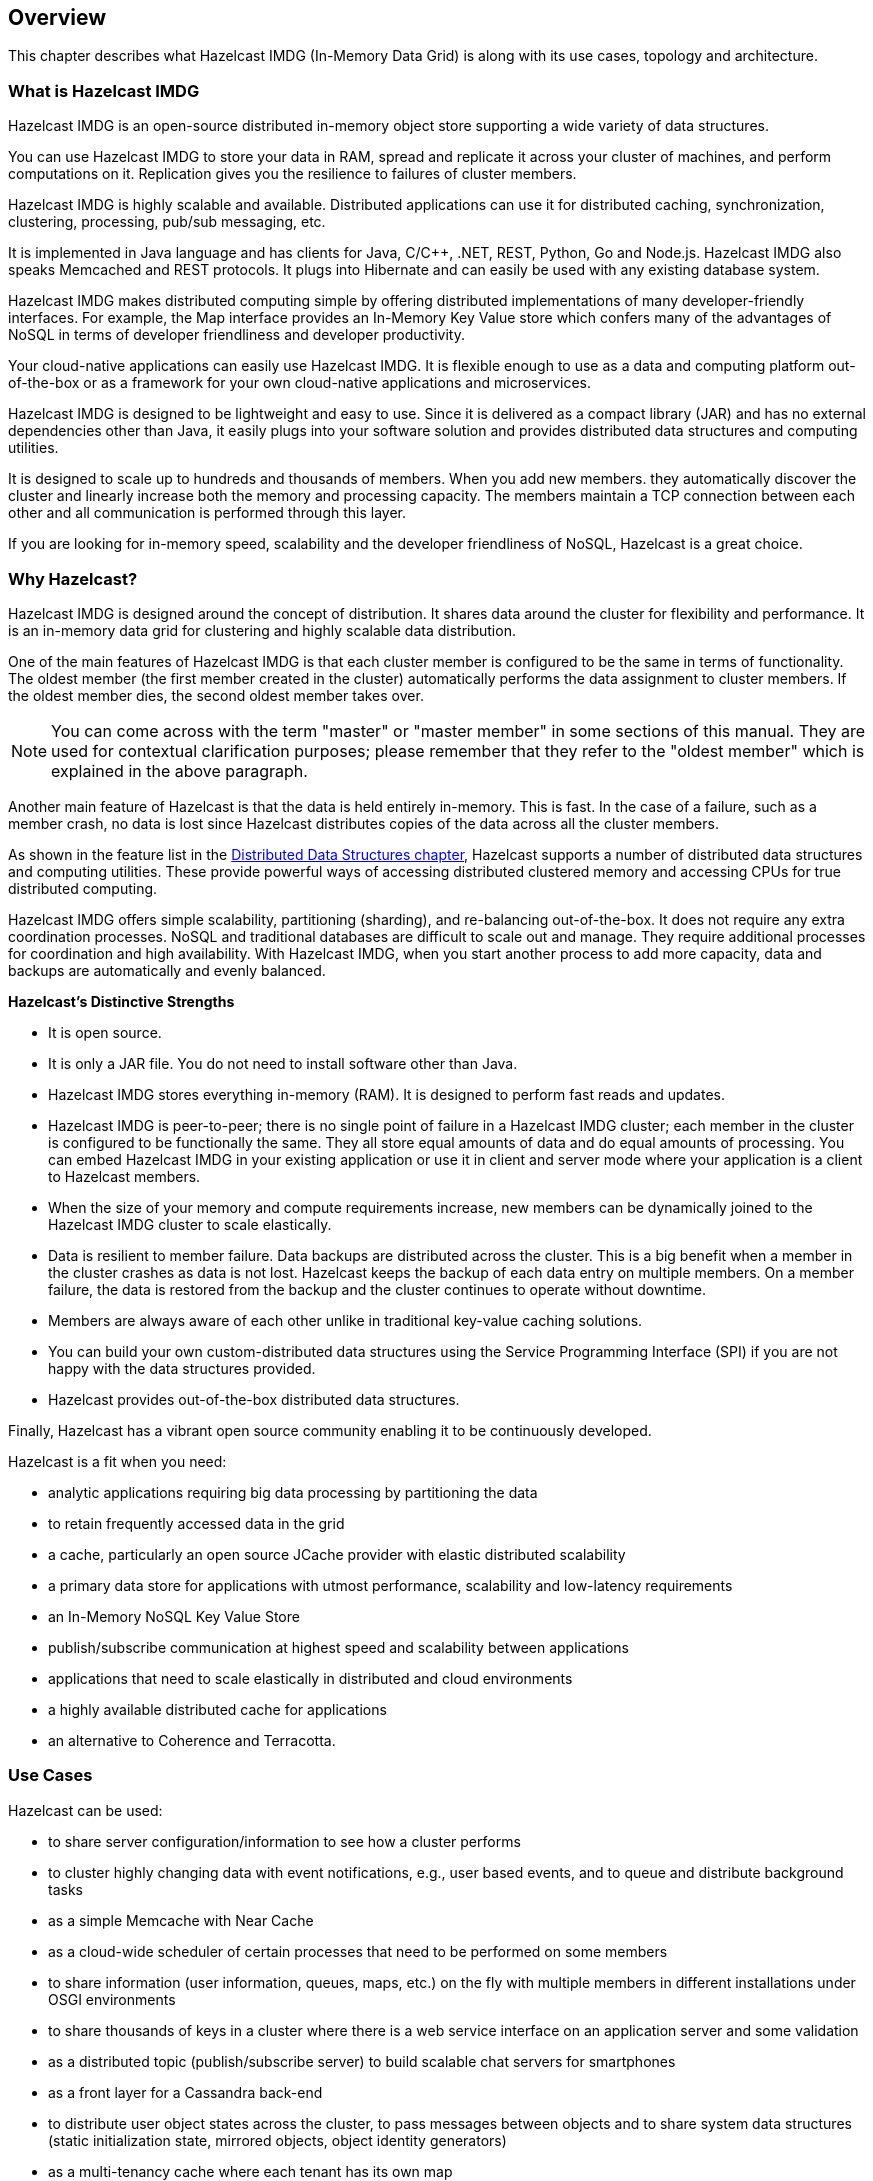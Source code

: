 
[[hazelcast-overview]]
== Overview

This chapter describes what Hazelcast IMDG (In-Memory Data Grid) is along with its
use cases, topology and architecture.

=== What is Hazelcast IMDG

Hazelcast IMDG is an open-source distributed in-memory
object store supporting a wide variety of data structures.

You can use Hazelcast IMDG to store your data in RAM, spread
and replicate it across your cluster of machines, and perform computations on it.
Replication gives you the resilience to failures of cluster members.

Hazelcast IMDG is highly scalable and available. Distributed applications can use
it for distributed caching, synchronization, clustering, processing,
pub/sub messaging, etc.

It is implemented in Java language and has clients for Java, C/C++, .NET, REST, Python,
Go and Node.js. Hazelcast IMDG also speaks Memcached and REST protocols. It plugs into
Hibernate and can easily be used with any existing database system.

Hazelcast IMDG makes distributed computing simple by
offering distributed implementations of many developer-friendly interfaces.
For example, the Map interface provides an In-Memory Key Value store which confers many
of the advantages of NoSQL in terms of developer friendliness and developer productivity.

Your cloud-native applications can easily use Hazelcast IMDG.
It is flexible enough to use as a data and computing platform out-of-the-box
or as a framework for your own cloud-native applications and microservices.

Hazelcast IMDG is designed to be lightweight and easy to use. Since it
is delivered as a compact library (JAR) and
has no external dependencies other than Java, it easily
plugs into your software solution and provides
distributed data structures and computing utilities.

It is designed to scale up to hundreds and thousands of members.
When you add new members. they automatically discover the cluster
and linearly increase both the memory and
processing capacity. The members maintain a TCP connection between
each other and all communication is performed through
this layer.

If you are looking for in-memory speed, scalability and the
developer friendliness of NoSQL, Hazelcast is a great choice.

[[why-hazelcast]]
=== Why Hazelcast?

Hazelcast IMDG is designed around the concept of distribution. It
shares data around the cluster for flexibility and performance. It is an in-memory data grid for
clustering and highly scalable data distribution.

One of the main features of Hazelcast IMDG is that each cluster member
is configured to be the same in terms of functionality. The oldest member (the first member created
in the cluster) automatically performs the data assignment to cluster members. If the oldest member
dies, the second oldest member takes over.

NOTE: You can come across with the term "master" or "master member" in some sections of this manual.
They are used for contextual clarification purposes; please remember that they refer to the "oldest
member" which is explained in the above paragraph.

Another main feature of Hazelcast is that the data is held entirely in-memory. This is fast. In the
case of a failure, such as a member crash, no data is lost since Hazelcast distributes copies of the
data across all the cluster members.

As shown in the feature list in the <<distributed-data-structures, Distributed Data Structures chapter>>,
Hazelcast supports a number of distributed data structures and computing utilities. These
provide powerful ways of accessing distributed clustered memory and accessing CPUs
for true distributed computing.

Hazelcast IMDG offers simple scalability, partitioning (sharding), and re-balancing
out-of-the-box. It does not require any extra coordination processes. NoSQL and
traditional databases are difficult to scale out and manage. They require additional
processes for coordination and high availability. With Hazelcast IMDG, when you start
another process to add more capacity, data and backups are automatically and evenly balanced.

**Hazelcast's Distinctive Strengths**

* It is open source.
* It is only a JAR file. You do not need to install software other than Java.
* Hazelcast IMDG stores everything in-memory (RAM). It is designed to perform fast reads
and updates.
* Hazelcast IMDG is peer-to-peer; there is no single point of failure in a Hazelcast IMDG cluster;
each member in the cluster is configured to be functionally the same. They all store equal amounts
of data and do equal amounts of processing. You can embed Hazelcast IMDG in your
existing application or use it in client and server mode where your application is a
client to Hazelcast members.
* When the size of your memory and compute requirements increase, new members can
be dynamically joined to the Hazelcast IMDG cluster to scale elastically.
* Data is resilient to member failure. Data backups are distributed across the cluster.
This is a big benefit when a member in the cluster crashes as data is not lost.
Hazelcast keeps the backup of each data entry on multiple members. On a member
failure, the data is restored from the backup and the cluster continues to operate without downtime.
* Members are always aware of each other unlike in traditional key-value caching solutions.
* You can build your own custom-distributed data structures using the Service Programming
Interface (SPI) if you are not happy with the data structures provided.
* Hazelcast provides out-of-the-box distributed data structures.

Finally, Hazelcast has a vibrant open source community enabling it to be continuously developed.

Hazelcast is a fit when you need:

* analytic applications requiring big data processing by partitioning the data
* to retain frequently accessed data in the grid
* a cache, particularly an open source JCache provider with elastic distributed
scalability
* a primary data store for applications with utmost performance, scalability and
low-latency requirements
* an In-Memory NoSQL Key Value Store
* publish/subscribe communication at highest speed and scalability between applications
* applications that need to scale elastically in distributed and cloud environments
* a highly available distributed cache for applications
* an alternative to Coherence and Terracotta.

[[use-cases]]
=== Use Cases

Hazelcast can be used:

* to share server configuration/information to see how a cluster performs
* to cluster highly changing data with event notifications, e.g., user based events, and
to queue and distribute background tasks
* as a simple Memcache with Near Cache
* as a cloud-wide scheduler of certain processes that need to be performed on some members
* to share information (user information, queues, maps, etc.) on the fly with multiple
members in different installations under OSGI environments
* to share thousands of keys in a cluster where there is a web service interface on an
application server and some validation
* as a distributed topic (publish/subscribe server) to build scalable chat servers for smartphones
* as a front layer for a Cassandra back-end
* to distribute user object states across the cluster, to pass messages between objects
and to share system data structures (static initialization state, mirrored objects, object
identity generators)
* as a multi-tenancy cache where each tenant has its own map
* to share datasets, e.g., table-like data structure, to be used by applications
* to distribute the load and collect status from Amazon EC2 servers where the front-end is
developed using, for example, Spring framework
* as a real-time streamer for performance detection
* as storage for session data in web applications (enables horizontal scalability of the web application).

[[hazelcast-imdg-architecture]]
=== Hazelcast IMDG Architecture

You can see the features for all Hazelcast IMDG editions in the following
architecture diagram.

image::HazelcastArchitecture.png[Hazelcast Architecture]

NOTE: You can see small "HD" boxes for some features in the above diagram.
Those features can use High-Density (HD) Memory Store when it is available.
It means if you have Hazelcast IMDG Enterprise HD, you can use those features with HD Memory Store.

For more information on Hazelcast IMDG's Architecture, see the white paper
link:https://hazelcast.com/resources/architects-view-hazelcast/[An Architect's View of Hazelcast^].

[[hazelcast-topology]]
=== Hazelcast Topology

You can deploy a Hazelcast cluster in two ways: Embedded or Client/Server.

If you have an application whose main focal point is asynchronous or high performance
computing and lots of task
executions, then Embedded deployment is the preferred way. In Embedded deployment,
members include both the application and Hazelcast data and services. The advantage
of the Embedded deployment is having a low-latency data access.

See the below illustration.

image::Embedded.png[Embedded Deployment]

In the Client/Server deployment, Hazelcast data and services are centralized in one or
more server members and they are accessed by the application through clients.
You can have a cluster of server members that can be independently created and scaled.
Your clients communicate with
these members to reach to Hazelcast data and services on them.

See the below illustration.

image::ClientServer.png[Client/Server Deployment]

Hazelcast provides native clients (Java, .NET and C++), Memcache and REST clients, Scala,
Python and Node.js client implementations.

Client/Server deployment has advantages including more predictable and reliable Hazelcast
performance, easier identification of problem causes and, most importantly, better scalability.
When you need to scale in this deployment type, just add more Hazelcast server members. You
can address client and server scalability concerns separately.

Note that Hazelcast **member** libraries are available only in Java. Therefore, embedding a
member to a business service, it is only possible with Java. Applications written in other
languages (.NET, C++, Node.js, etc.) can use Hazelcast client libraries to access the cluster.
See the <<hazelcast-clients, Hazelcast Clients chapter>> for information on the clients and other language implementations. 

If you want low-latency data access, as in the Embedded deployment, and you also want the
scalability advantages of the Client/Server deployment, you can consider defining Near Caches
for your clients. This enables the frequently used data to be kept in the client's local memory.
See the <<configuring-client-near-cache, Configuring Client Near Cache section>>.

[[sharding-in-hazelcast]]
=== Sharding in Hazelcast

Hazelcast shards are called **partitions**. By default, Hazelcast has 271 partitions.
Given a key, we serialize, hash and mod it with the number of partitions to find
the partition which the key belongs to. The partitions themselves are
distributed equally among the members of the cluster. Hazelcast also creates the
backups of partitions and distributes
them among members for redundancy.

NOTE: See the <<data-partitioning, Data Partitioning section>> for more
information on how Hazelcast partitions
your data.

[[data-partitioning]]
=== Data Partitioning

As you read in the <<sharding-in-hazelcast, Sharding in Hazelcast section>>, Hazelcast
shards are called Partitions. Partitions are memory segments that can contain hundreds
or thousands of data entries each, depending on the memory capacity of your system. Each
Hazelcast partition can have multiple replicas, which are distributed among the cluster
members. One of the replicas becomes the `primary` and other replicas are called `backups`.
Cluster member which owns `primary` replica of a partition is called `partition owner`.
When you read or write a particular data entry, you transparently talk to the owner of
the partition that contains the data entry.

By default, Hazelcast offers 271 partitions. When you start a cluster with a single member,
it owns all of 271 partitions (i.e., it keeps primary replicas for 271 partitions). The following
illustration shows the partitions in a Hazelcast cluster with single member.

image::NodePartition.jpg[Single Member with Partitions]

When you start a second member on that cluster (creating a Hazelcast cluster with two members),
the partition replicas are distributed as shown in the illustration here.

NOTE: Partition distributions in the below illustrations are shown for the sake of simplicity and
for descriptive purposes. Normally, the partitions are not distributed in any order, as they are
shown in these illustrations, but are distributed randomly (they do not have to be sequentially
distributed to each member). The important point here is that Hazelcast equally distributes the
partition primaries and their backup replicas among the members.


image::BackupPartitions.jpg[Cluster with Two Members - Backups are Created]

In the illustration, the partition replicas with black text are primaries and the partition replicas
with blue text are backups. The first member has primary replicas of 135 partitions (black) and
each of these partitions are backed up in the second member (i.e., the second member owns the
backup replicas) (blue). At the same time, the first member also has the backup replicas of
the second member's primary partition replicas.

As you add more members, Hazelcast moves some of the primary and backup partition replicas to
the new members one by one, making all members equal and redundant. Thanks to the consistent
hashing algorithm, only the minimum amount of partitions are moved to scale out Hazelcast. The
following is an illustration of the partition replica distributions in a Hazelcast cluster with four members.

image::4NodeCluster.jpg[Cluster with Four Members]

Hazelcast distributes partitions' primary and backup replicas equally among the members of the
cluster. Backup replicas of the partitions are maintained for redundancy.

NOTE: Your data can have multiple copies on partition primaries and backups, depending on your
backup count. See the <<backing-up-maps, Backing Up Maps section>>.

Hazelcast also offers lite members. These members do not own any partition. Lite members are
intended for use in computationally-heavy task executions and listener registrations. Although
they do not own any partitions,
they can access partitions that are owned by other members in the cluster.

NOTE: See the <<enabling-lite-members, Enabling Lite Members section>>.

[[how-the-data-is-partitioned]]
==== How the Data is Partitioned

Hazelcast distributes data entries into the partitions using a hashing algorithm. Given an object
key (for example, for a map) or an object name (for example, for a topic or list):

* the key or name is serialized (converted into a byte array)
* this byte array is hashed
* the result of the hash is mod by the number of partitions.

The result of this modulo - *MOD(hash result, partition count)* -  is the partition in which the
data will be stored, that is the **partition ID**. For ALL members you have in your cluster, the
partition ID for a given key is always the same.

[[partition-table]]
==== Partition Table

When you start a member, a partition table is created within it. This table stores the partition
IDs and the cluster members to which they belong. The purpose of this table is to make all members
(including lite members) in the cluster aware of this information, making sure that each member
knows where the data is.

The oldest member in the cluster (the one that started first) periodically sends the partition
table to all members. In this way each member in the cluster is informed about any changes to
partition ownership. The ownerships may be changed when, for example, a new member joins the
cluster, or when a member leaves the cluster.

NOTE: If the oldest member of the cluster goes down, the next oldest member sends the partition
table information to the other ones.

You can configure the frequency (how often) that the member sends the partition table the information
by using the `hazelcast.partition.table.send.interval` system property. The property is set to every
15 seconds by default.

[[repartitioning]]
==== Repartitioning

Repartitioning is the process of redistribution of partition ownerships. Hazelcast performs the
repartitioning when a member joins or leaves the cluster.

In these cases, the partition table in the oldest member is updated with the new partition
ownerships. Note that if a lite member joins or leaves a cluster, repartitioning is not triggered
since lite members do not own any partitions.

[[resources]]
=== Resources

* Hazelcast source code can be found at link:https://github.com/hazelcast/hazelcast[GitHub/Hazelcast^].
This is also where you can contribute and report issues.
* Hazelcast API can be found at link:https://docs.hazelcast.org/docs/latest-dev/javadoc/[Hazelcast.org/docs/Javadoc^].
* Code samples can be downloaded from link:https://hazelcast.org/imdg/download/[Hazelcast.org/download^].
* More use cases and resources can be found at link:http://www.hazelcast.com[Hazelcast.com^].
* Questions and discussions can be posted at the link:https://groups.google.com/forum/#!forum/hazelcast[Hazelcast mail group^].
